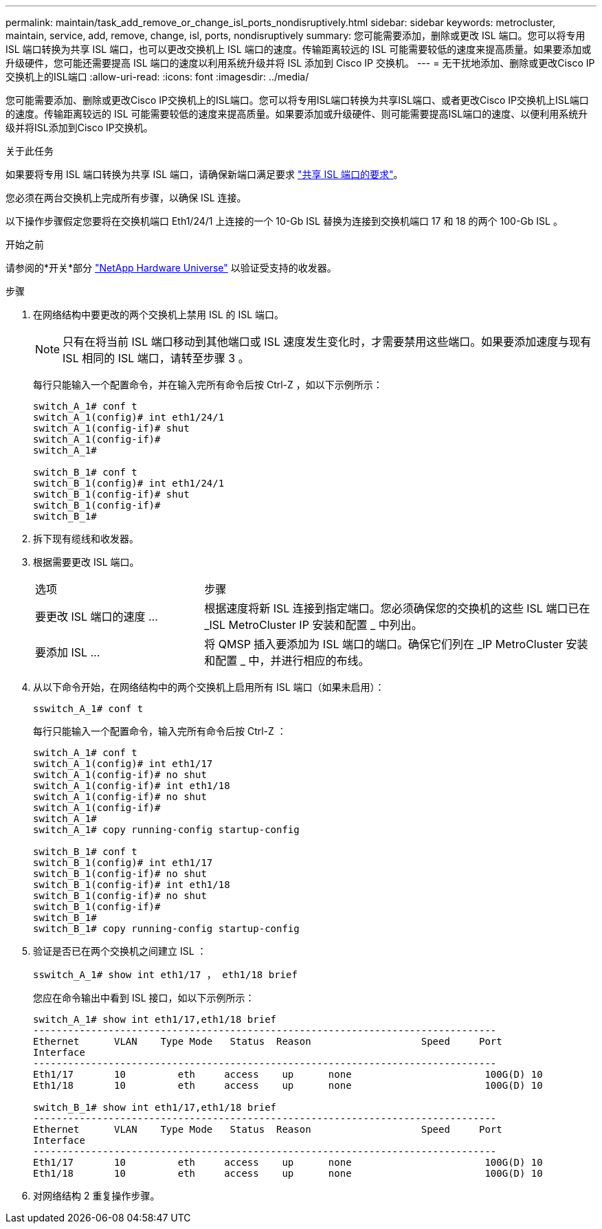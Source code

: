 ---
permalink: maintain/task_add_remove_or_change_isl_ports_nondisruptively.html 
sidebar: sidebar 
keywords: metrocluster, maintain, service, add, remove, change, isl, ports, nondisruptively 
summary: 您可能需要添加，删除或更改 ISL 端口。您可以将专用 ISL 端口转换为共享 ISL 端口，也可以更改交换机上 ISL 端口的速度。传输距离较远的 ISL 可能需要较低的速度来提高质量。如果要添加或升级硬件，您可能还需要提高 ISL 端口的速度以利用系统升级并将 ISL 添加到 Cisco IP 交换机。 
---
= 无干扰地添加、删除或更改Cisco IP交换机上的ISL端口
:allow-uri-read: 
:icons: font
:imagesdir: ../media/


[role="lead"]
您可能需要添加、删除或更改Cisco IP交换机上的ISL端口。您可以将专用ISL端口转换为共享ISL端口、或者更改Cisco IP交换机上ISL端口的速度。传输距离较远的 ISL 可能需要较低的速度来提高质量。如果要添加或升级硬件、则可能需要提高ISL端口的速度、以便利用系统升级并将ISL添加到Cisco IP交换机。

.关于此任务
如果要将专用 ISL 端口转换为共享 ISL 端口，请确保新端口满足要求 link:../install-ip/concept_considerations_layer_2.html["共享 ISL 端口的要求"]。

您必须在两台交换机上完成所有步骤，以确保 ISL 连接。

以下操作步骤假定您要将在交换机端口 Eth1/24/1 上连接的一个 10-Gb ISL 替换为连接到交换机端口 17 和 18 的两个 100-Gb ISL 。

.开始之前
请参阅的*开关*部分 link:https://hwu.netapp.com/["NetApp Hardware Universe"^] 以验证受支持的收发器。

.步骤
. 在网络结构中要更改的两个交换机上禁用 ISL 的 ISL 端口。
+
--

NOTE: 只有在将当前 ISL 端口移动到其他端口或 ISL 速度发生变化时，才需要禁用这些端口。如果要添加速度与现有 ISL 相同的 ISL 端口，请转至步骤 3 。

--
+
每行只能输入一个配置命令，并在输入完所有命令后按 Ctrl-Z ，如以下示例所示：

+
[listing]
----

switch_A_1# conf t
switch_A_1(config)# int eth1/24/1
switch_A_1(config-if)# shut
switch_A_1(config-if)#
switch_A_1#

switch_B_1# conf t
switch_B_1(config)# int eth1/24/1
switch_B_1(config-if)# shut
switch_B_1(config-if)#
switch_B_1#
----
. 拆下现有缆线和收发器。
. 根据需要更改 ISL 端口。
+
[cols="30,70"]
|===


| 选项 | 步骤 


 a| 
要更改 ISL 端口的速度 ...
 a| 
根据速度将新 ISL 连接到指定端口。您必须确保您的交换机的这些 ISL 端口已在 _ISL MetroCluster IP 安装和配置 _ 中列出。



 a| 
要添加 ISL ...
 a| 
将 QMSP 插入要添加为 ISL 端口的端口。确保它们列在 _IP MetroCluster 安装和配置 _ 中，并进行相应的布线。

|===
. 从以下命令开始，在网络结构中的两个交换机上启用所有 ISL 端口（如果未启用）：
+
`sswitch_A_1# conf t`

+
每行只能输入一个配置命令，输入完所有命令后按 Ctrl-Z ：

+
[listing]
----
switch_A_1# conf t
switch_A_1(config)# int eth1/17
switch_A_1(config-if)# no shut
switch_A_1(config-if)# int eth1/18
switch_A_1(config-if)# no shut
switch_A_1(config-if)#
switch_A_1#
switch_A_1# copy running-config startup-config

switch_B_1# conf t
switch_B_1(config)# int eth1/17
switch_B_1(config-if)# no shut
switch_B_1(config-if)# int eth1/18
switch_B_1(config-if)# no shut
switch_B_1(config-if)#
switch_B_1#
switch_B_1# copy running-config startup-config
----
. 验证是否已在两个交换机之间建立 ISL ：
+
`sswitch_A_1# show int eth1/17 ， eth1/18 brief`

+
您应在命令输出中看到 ISL 接口，如以下示例所示：

+
[listing]
----
switch_A_1# show int eth1/17,eth1/18 brief
--------------------------------------------------------------------------------
Ethernet      VLAN    Type Mode   Status  Reason                   Speed     Port
Interface                                                                                                        Ch #
--------------------------------------------------------------------------------
Eth1/17       10         eth     access    up      none                       100G(D) 10
Eth1/18       10         eth     access    up      none                       100G(D) 10

switch_B_1# show int eth1/17,eth1/18 brief
--------------------------------------------------------------------------------
Ethernet      VLAN    Type Mode   Status  Reason                   Speed     Port
Interface                                                                                                        Ch #
--------------------------------------------------------------------------------
Eth1/17       10         eth     access    up      none                       100G(D) 10
Eth1/18       10         eth     access    up      none                       100G(D) 10
----
. 对网络结构 2 重复操作步骤。

